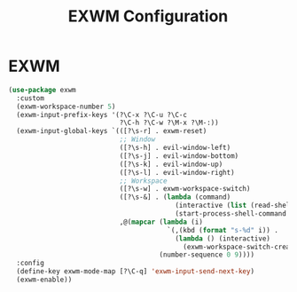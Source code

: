 #+TITLE: EXWM Configuration
#+PROPERTY: header-args:emacs-lisp :tangle ./exwm.el

* EXWM
#+BEGIN_SRC emacs-lisp
(use-package exwm
  :custom
  (exwm-workspace-number 5)
  (exwm-input-prefix-keys '(?\C-x ?\C-u ?\C-c
                            ?\C-h ?\C-w ?\M-x ?\M-:))
  (exwm-input-global-keys `(([?\s-r] . exwm-reset)
                            ;; Window
                            ([?\s-h] . evil-window-left)
                            ([?\s-j] . evil-window-bottom)
                            ([?\s-k] . evil-window-up)
                            ([?\s-l] . evil-window-right)
                            ;; Workspace
                            ([?\s-w] . exwm-workspace-switch)
                            ([?\s-&] . (lambda (command)
                                          (interactive (list (read-shell-command "$ ")))
                                          (start-process-shell-command command nil command)))
                            ,@(mapcar (lambda (i)
                                        `(,(kbd (format "s-%d" i)) .
                                          (lambda () (interactive)
                                            (exwm-workspace-switch-create ,i))))
                                      (number-sequence 0 9))))
  :config
  (define-key exwm-mode-map [?\C-q] 'exwm-input-send-next-key)
  (exwm-enable))
#+END_SRC
